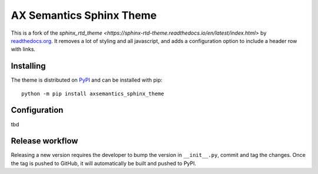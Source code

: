 *************************
AX Semantics Sphinx Theme
*************************

This is a fork of the `sphinx_rtd_theme <https://sphinx-rtd-theme.readthedocs.io/en/latest/index.html>`
by readthedocs.org_. It removes a lot of styling and all javascript, and adds a configuration option
to include a header row with links.

.. _readthedocs.org: http://www.readthedocs.org


Installing
==========

The theme is distributed on PyPI_ and can be installed with pip::

   python -m pip install axsemantics_sphinx_theme

.. _PyPI: https://pypi.python.org/pypi/axsemantics_sphinx_theme


Configuration
=============

tbd

Release workflow
================

Releasing a new version requires the developer to bump the version in ``__init__.py``, commit and tag the changes.
Once the tag is pushed to GitHub, it will automatically be built and pushed to PyPI.
